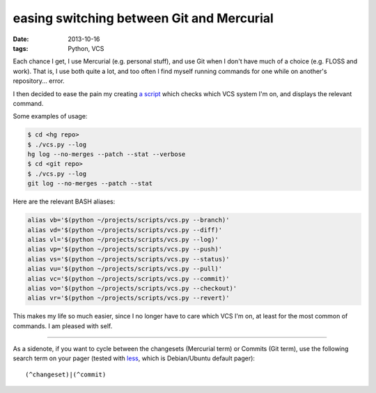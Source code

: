 easing switching between Git and Mercurial
==========================================

:date: 2013-10-16
:tags: Python, VCS



Each chance I get, I use Mercurial (e.g. personal stuff), and use Git
when I don't have much of a choice (e.g. FLOSS and work). That is, I
use both quite a lot, and too often I find myself running commands for
one while on another's repository... error.

I then decided to ease the pain my creating `a script`__ which checks which
VCS system I'm on, and displays the relevant command.

Some examples of usage:

.. code-block:: sh

   $ cd <hg repo>
   $ ./vcs.py --log
   hg log --no-merges --patch --stat --verbose
   $ cd <git repo>
   $ ./vcs.py --log
   git log --no-merges --patch --stat

Here are the relevant BASH aliases:

.. code-block:: sh

    alias vb='$(python ~/projects/scripts/vcs.py --branch)'
    alias vd='$(python ~/projects/scripts/vcs.py --diff)'
    alias vl='$(python ~/projects/scripts/vcs.py --log)'
    alias vp='$(python ~/projects/scripts/vcs.py --push)'
    alias vs='$(python ~/projects/scripts/vcs.py --status)'
    alias vu='$(python ~/projects/scripts/vcs.py --pull)'
    alias vc='$(python ~/projects/scripts/vcs.py --commit)'
    alias vo='$(python ~/projects/scripts/vcs.py --checkout)'
    alias vr='$(python ~/projects/scripts/vcs.py --revert)'

This makes my life so much easier, since I no longer have to care
which VCS I'm on, at least for the most common of commands. I am
pleased with self.

----

As a sidenote, if you want to cycle between the changesets (Mercurial
term) or Commits (Git term), use the following search term on your
pager (tested with less__, which is Debian/Ubuntu default pager)::

  (^changeset)|(^commit)


__ https://bitbucket.org/tshepang/scripts/src/tip/vcs.py
__ http://www.greenwoodsoftware.com/less
